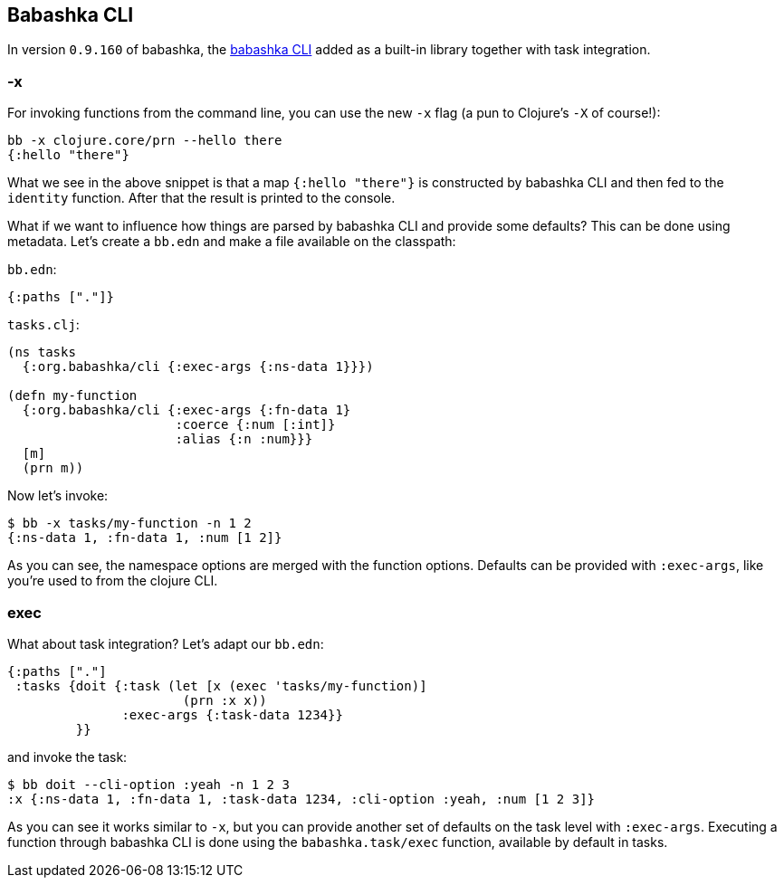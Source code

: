 [[cli]]
== Babashka CLI

In version `0.9.160` of babashka, the https://github.com/babashka/cli[babashka
CLI] added as a built-in library together with task integration.

=== -x

For invoking functions from the command line, you can use the new `-x`
flag (a pun to Clojure’s `-X` of course!):

[source,clojure]
----
bb -x clojure.core/prn --hello there
{:hello "there"}
----

What we see in the above snippet is that a map `{:hello "there"}` is
constructed by babashka CLI and then fed to the `identity` function.
After that the result is printed to the console.

What if we want to influence how things are parsed by babashka CLI and
provide some defaults? This can be done using metadata. Let’s create a
`bb.edn` and make a file available on the classpath:

`bb.edn`:

[source,clojure]
----
{:paths ["."]}
----

`tasks.clj`:

[source,clojure]
----
(ns tasks
  {:org.babashka/cli {:exec-args {:ns-data 1}}})

(defn my-function
  {:org.babashka/cli {:exec-args {:fn-data 1}
                      :coerce {:num [:int]}
                      :alias {:n :num}}}
  [m]
  (prn m))
----

Now let’s invoke:

[source,clojure]
----
$ bb -x tasks/my-function -n 1 2
{:ns-data 1, :fn-data 1, :num [1 2]}
----

As you can see, the namespace options are merged with the function
options. Defaults can be provided with `:exec-args`, like you’re used
to from the clojure CLI.

[[cli:exec]]
=== exec

What about task integration? Let’s adapt our `bb.edn`:

[source,clojure]
----
{:paths ["."]
 :tasks {doit {:task (let [x (exec 'tasks/my-function)]
                       (prn :x x))
               :exec-args {:task-data 1234}}
         }}
----

and invoke the task:

[source,clojure]
----
$ bb doit --cli-option :yeah -n 1 2 3
:x {:ns-data 1, :fn-data 1, :task-data 1234, :cli-option :yeah, :num [1 2 3]}
----

As you can see it works similar to `-x`, but you can provide another
set of defaults on the task level with `:exec-args`. Executing a
function through babashka CLI is done using the `babashka.task/exec`
function, available by default in tasks.
